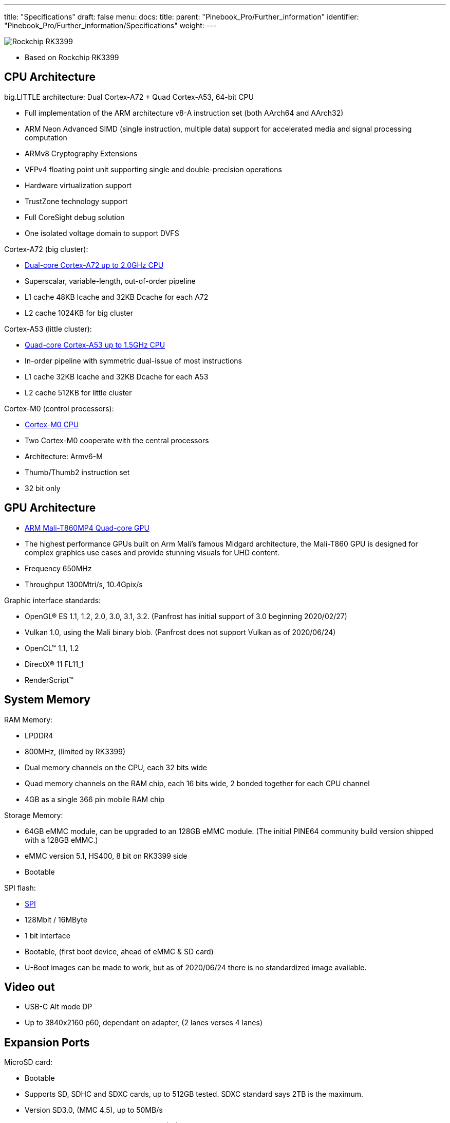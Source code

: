 ---
title: "Specifications"
draft: false
menu:
  docs:
    title:
    parent: "Pinebook_Pro/Further_information"
    identifier: "Pinebook_Pro/Further_information/Specifications"
    weight: 
---

image:/documentation/images/Rockchip_RK3399.png[]

* Based on Rockchip RK3399

== CPU Architecture

big.LITTLE architecture: Dual Cortex-A72 + Quad Cortex-A53, 64-bit CPU

* Full implementation of the ARM architecture v8-A instruction set (both AArch64 and AArch32)
* ARM Neon Advanced SIMD (single instruction, multiple data) support for accelerated media and signal processing computation
* ARMv8 Cryptography Extensions
* VFPv4 floating point unit supporting single and double-precision operations
* Hardware virtualization support
* TrustZone technology support
* Full CoreSight debug solution
* One isolated voltage domain to support DVFS

Cortex-A72 (big cluster):

* https://developer.arm.com/products/processors/cortex-a/cortex-a72[Dual-core Cortex-A72 up to 2.0GHz CPU]
* Superscalar, variable-length, out-of-order pipeline
* L1 cache 48KB Icache and 32KB Dcache for each A72
* L2 cache 1024KB for big cluster

Cortex-A53 (little cluster):

* https://developer.arm.com/products/processors/cortex-a/cortex-a53[Quad-core Cortex-A53 up to 1.5GHz CPU]
* In-order pipeline with symmetric dual-issue of most instructions
* L1 cache 32KB Icache and 32KB Dcache for each A53
* L2 cache 512KB for little cluster

Cortex-M0 (control processors):

* https://developer.arm.com/ip-products/processors/cortex-m/cortex-m0[Cortex-M0 CPU]
* Two Cortex-M0 cooperate with the central processors
* Architecture: Armv6-M
* Thumb/Thumb2 instruction set
* 32 bit only

== GPU Architecture

* https://developer.arm.com/products/graphics-and-multimedia/mali-gpus/mali-t860-and-mali-t880-gpus[ARM Mali-T860MP4 Quad-core GPU]
* The highest performance GPUs built on Arm Mali’s famous Midgard architecture, the Mali-T860 GPU is designed for complex graphics use cases and provide stunning visuals for UHD content.
* Frequency 650MHz
* Throughput 1300Mtri/s, 10.4Gpix/s

Graphic interface standards:

* OpenGL® ES 1.1, 1.2, 2.0, 3.0, 3.1, 3.2. (Panfrost has initial support of 3.0 beginning 2020/02/27)
* Vulkan 1.0, using the Mali binary blob. (Panfrost does not support Vulkan as of 2020/06/24)
* OpenCL™ 1.1, 1.2
* DirectX® 11 FL11_1
* RenderScript™

== System Memory

RAM Memory:

* LPDDR4
* 800MHz, (limited by RK3399)
* Dual memory channels on the CPU, each 32 bits wide
* Quad memory channels on the RAM chip, each 16 bits wide, 2 bonded together for each CPU channel
* 4GB as a single 366 pin mobile RAM chip

Storage Memory:

* 64GB eMMC module, can be upgraded to an 128GB eMMC module. (The initial PINE64 community build version shipped with a 128GB eMMC.)
* eMMC version 5.1, HS400, 8 bit on RK3399 side
* Bootable

SPI flash:

* link:/documentation/Pinebook_Pro/SPI[SPI]
* 128Mbit / 16MByte
* 1 bit interface
* Bootable, (first boot device, ahead of eMMC & SD card)
* U-Boot images can be made to work, but as of 2020/06/24 there is no standardized image available.

== Video out

* USB-C Alt mode DP
* Up to 3840x2160 p60, dependant on adapter, (2 lanes verses 4 lanes)

== Expansion Ports

MicroSD card:

* Bootable
* Supports SD, SDHC and SDXC cards, up to 512GB tested. SDXC standard says 2TB is the maximum.
* Version SD3.0, (MMC 4.5), up to 50MB/s
* SD card Application Performance Class 1 (A1), (or better), recommended by some users, for better IOPS

USB ports:

* 1 x USB 2.0 Type-A Host Port, bootable
* 1 x USB 3.0 Type-A Host Port, 5Gbps, is not bootable
* 1 x USB 3.0 Type-C OTG Port, 5Gbps, (includes laptop charging function), is not bootable
* Note that high power USB devices may not work reliably on a PBP. Or they may draw enough power to drain the battery even when the PBP is plugged into A.C. One alternative is externally powered USB devices.

Headphone jack switchable to UART console mux circuit

